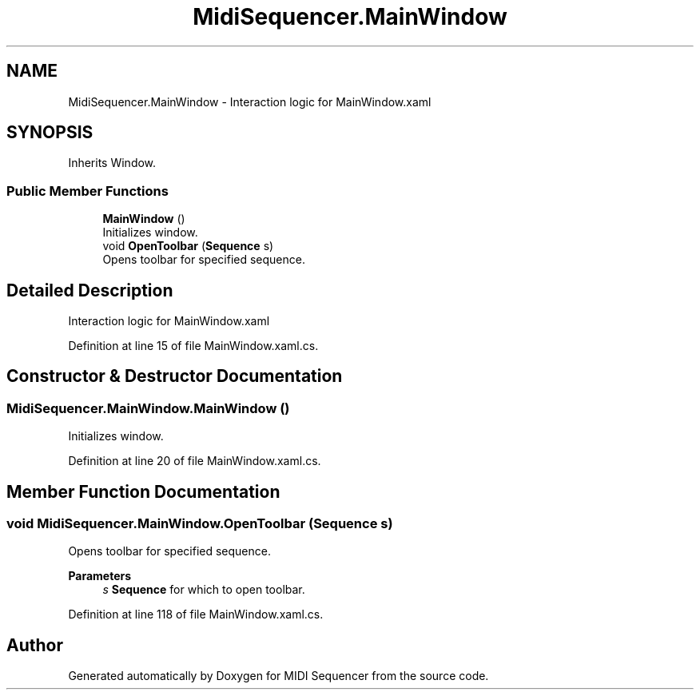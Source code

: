 .TH "MidiSequencer.MainWindow" 3 "Wed Jun 10 2020" "MIDI Sequencer" \" -*- nroff -*-
.ad l
.nh
.SH NAME
MidiSequencer.MainWindow \- Interaction logic for MainWindow\&.xaml  

.SH SYNOPSIS
.br
.PP
.PP
Inherits Window\&.
.SS "Public Member Functions"

.in +1c
.ti -1c
.RI "\fBMainWindow\fP ()"
.br
.RI "Initializes window\&. "
.ti -1c
.RI "void \fBOpenToolbar\fP (\fBSequence\fP s)"
.br
.RI "Opens toolbar for specified sequence\&. "
.in -1c
.SH "Detailed Description"
.PP 
Interaction logic for MainWindow\&.xaml 


.PP
Definition at line 15 of file MainWindow\&.xaml\&.cs\&.
.SH "Constructor & Destructor Documentation"
.PP 
.SS "MidiSequencer\&.MainWindow\&.MainWindow ()"

.PP
Initializes window\&. 
.PP
Definition at line 20 of file MainWindow\&.xaml\&.cs\&.
.SH "Member Function Documentation"
.PP 
.SS "void MidiSequencer\&.MainWindow\&.OpenToolbar (\fBSequence\fP s)"

.PP
Opens toolbar for specified sequence\&. 
.PP
\fBParameters\fP
.RS 4
\fIs\fP \fBSequence\fP for which to open toolbar\&.
.RE
.PP

.PP
Definition at line 118 of file MainWindow\&.xaml\&.cs\&.

.SH "Author"
.PP 
Generated automatically by Doxygen for MIDI Sequencer from the source code\&.

